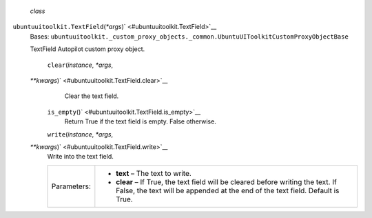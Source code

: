 *class*
``ubuntuuitoolkit.``\ ``TextField``\ (*\*args*)\ ` <#ubuntuuitoolkit.TextField>`__
    Bases:
    ``ubuntuuitoolkit._custom_proxy_objects._common.UbuntuUIToolkitCustomProxyObjectBase``

    TextField Autopilot custom proxy object.

     ``clear``\ (*instance*, *\*args*,
    *\*\*kwargs*)\ ` <#ubuntuuitoolkit.TextField.clear>`__
        Clear the text field.

     ``is_empty``\ ()` <#ubuntuuitoolkit.TextField.is_empty>`__
        Return True if the text field is empty. False otherwise.

     ``write``\ (*instance*, *\*args*,
    *\*\*kwargs*)\ ` <#ubuntuuitoolkit.TextField.write>`__
        Write into the text field.

        +---------------+----------------------------------------------------------------------------------------------------------------------------------------------------------------------+
        | Parameters:   | -  **text** – The text to write.                                                                                                                                     |
        |               | -  **clear** – If True, the text field will be cleared before writing the text. If False, the text will be appended at the end of the text field. Default is True.   |
        +---------------+----------------------------------------------------------------------------------------------------------------------------------------------------------------------+
